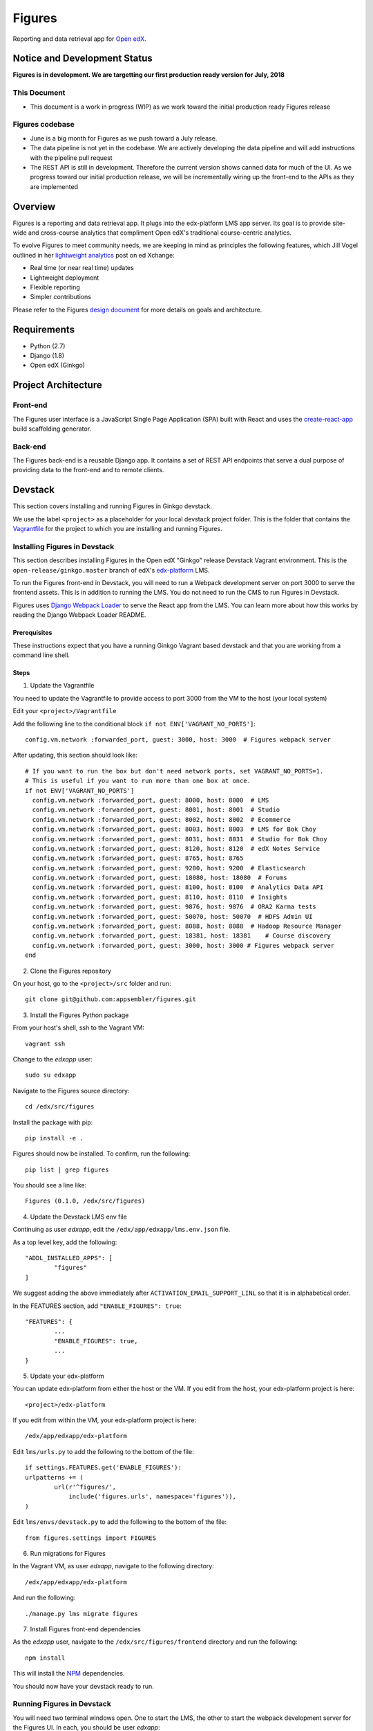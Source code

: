 =======
Figures
=======

|travis-badge| |codecov-badge|

Reporting and data retrieval app for `Open edX <https://open.edx.org/>`_.

.. _notice_section:

-----------------------------
Notice and Development Status
-----------------------------

**Figures is in development. We are targetting our first production ready version for July, 2018**

This Document
=============

* This document is a work in progress (WIP) as we work toward the initial production ready Figures release

Figures codebase
================

* June is a big month for Figures as we push toward a July release. 
* The data pipeline is not yet in the codebase. We are actively developing the data pipeline and will add instructions with the pipeline pull request
* The REST API is still in development. Therefore the current version shows canned data for much of the UI. As we progress toward our initial production release, we will be incrementally wiring up the front-end to the APIs as they are implemented

--------
Overview
--------

Figures is a reporting and data retrieval app. It plugs into the edx-platform LMS app server. Its goal is to provide site-wide and cross-course analytics that compliment Open edX's traditional course-centric analytics.

To evolve Figures to meet community needs, we are keeping in mind as principles the following features, which Jill Vogel outlined in her `lightweight analytics <https://edxchange.opencraft.com/t/analytics-lighter-faster-cheaper/202>`_ post on ed Xchange:

* Real time (or near real time) updates
* Lightweight deployment
* Flexible reporting
* Simpler contributions

Please refer to the Figures `design document <https://docs.google.com/document/d/16orj6Ag1R158-J-zSBfiY31RKQ5FuSu1O5F-zpSKOg4/>`_ for more details on goals and architecture.


------------
Requirements
------------

* Python (2.7)
* Django (1.8)
* Open edX (Ginkgo)

--------------------
Project Architecture
--------------------

Front-end
=========

The Figures user interface is a JavaScript Single Page Application (SPA) built with React and uses the `create-react-app <https://github.com/facebook/create-react-app>`_ build scaffolding generator.

Back-end
========

The Figures back-end is a reusable Django app. It contains a set of REST API endpoints that serve a dual purpose of providing data to the front-end and to remote clients.

--------
Devstack
--------

This section covers installing and running Figures in Ginkgo devstack.

We use the label ``<project>`` as a placeholder for your local devstack project folder. This is the folder that contains the `Vagrantfile <https://github.com/edx/configuration/blob/open-release/ginkgo.master/vagrant/release/devstack/Vagrantfile>`_ for the project to which you are installing and running Figures. 


Installing Figures in Devstack
==============================

This section describes installing Figures in the Open edX "Ginkgo" release Devstack Vagrant environment. This is the ``open-release/ginkgo.master`` branch of edX's `edx-platform <https://github.com/edx/edx-platform/tree/open-release/ginkgo.master>`_ LMS.

To run the Figures front-end in Devstack, you will need to run a Webpack development server on port 3000 to serve the frontend assets. This is in addition to running the LMS. You do not need to run the CMS to run Figures in Devstack.


Figures uses `Django Webpack Loader <https://github.com/owais/django-webpack-loader>`_ to serve the React app from the LMS. You can learn more about how this works by reading the Django Webpack Loader README.

Prerequisites
-------------

These instructions expect that you have a running Ginkgo Vagrant based devstack and that you are working from a command line shell.


Steps
-----

1. Update the Vagrantfile 

You need to update the Vagrantfile to provide access to port 3000 from the VM to the host (your local system)

Edit your ``<project>/Vagrantfile``

Add the following line to the conditional block ``if not ENV['VAGRANT_NO_PORTS']``::

	config.vm.network :forwarded_port, guest: 3000, host: 3000  # Figures webpack server


After updating, this section should look like::

	  # If you want to run the box but don't need network ports, set VAGRANT_NO_PORTS=1.
	  # This is useful if you want to run more than one box at once.
	  if not ENV['VAGRANT_NO_PORTS']
	    config.vm.network :forwarded_port, guest: 8000, host: 8000  # LMS
	    config.vm.network :forwarded_port, guest: 8001, host: 8001  # Studio
	    config.vm.network :forwarded_port, guest: 8002, host: 8002  # Ecommerce
	    config.vm.network :forwarded_port, guest: 8003, host: 8003  # LMS for Bok Choy
	    config.vm.network :forwarded_port, guest: 8031, host: 8031  # Studio for Bok Choy
	    config.vm.network :forwarded_port, guest: 8120, host: 8120  # edX Notes Service
	    config.vm.network :forwarded_port, guest: 8765, host: 8765
	    config.vm.network :forwarded_port, guest: 9200, host: 9200  # Elasticsearch
	    config.vm.network :forwarded_port, guest: 18080, host: 18080  # Forums
	    config.vm.network :forwarded_port, guest: 8100, host: 8100  # Analytics Data API
	    config.vm.network :forwarded_port, guest: 8110, host: 8110  # Insights
	    config.vm.network :forwarded_port, guest: 9876, host: 9876  # ORA2 Karma tests
	    config.vm.network :forwarded_port, guest: 50070, host: 50070  # HDFS Admin UI
	    config.vm.network :forwarded_port, guest: 8088, host: 8088  # Hadoop Resource Manager
	    config.vm.network :forwarded_port, guest: 18381, host: 18381    # Course discovery
	    config.vm.network :forwarded_port, guest: 3000, host: 3000 # Figures webpack server
	  end

2. Clone the Figures repository

On your host, go to the ``<project>/src`` folder and run::

	git clone git@github.com:appsembler/figures.git

3. Install the Figures Python package

From your host's shell, ssh to the Vagrant VM::

	vagrant ssh

Change to the *edxapp* user::

	sudo su edxapp

Navigate to the Figures source directory::

	cd /edx/src/figures

Install the package with pip::

	pip install -e .

Figures should now be installed. To confirm, run the following::

	pip list | grep figures

You should see a line like::

	Figures (0.1.0, /edx/src/figures)


4. Update the Devstack LMS env file

Continuing as user *edxapp*, edit the ``/edx/app/edxapp/lms.env.json`` file.

As a top level key, add the following::

	"ADDL_INSTALLED_APPS": [
		"figures"
	]

We suggest adding the above immediately after ``ACTIVATION_EMAIL_SUPPORT_LINL`` so that it is in alphabetical order.

In the FEATURES section, add ``"ENABLE_FIGURES": true``::

	"FEATURES": {
		... 
		"ENABLE_FIGURES": true,
		...
	}


5. Update your edx-platform

You can update edx-platform from either the host or the VM. If you edit from the host, your edx-platform project is here::

	<project>/edx-platform

If you edit from within the VM, your edx-platform project is here::

	/edx/app/edxapp/edx-platform


Edit ``lms/urls.py`` to add the following to the bottom of the file::


	if settings.FEATURES.get('ENABLE_FIGURES'):
    	urlpatterns += (
    		url(r'^figures/',
    		    include('figures.urls', namespace='figures')),
    	)


Edit ``lms/envs/devstack.py`` to add the following to the bottom of the file::

	from figures.settings import FIGURES


6. Run migrations for Figures

In the Vagrant VM, as user *edxapp*, navigate to the following directory::

	/edx/app/edxapp/edx-platform

And run the following::

	./manage.py lms migrate figures


7. Install Figures front-end dependencies

As the *edxapp* user, navigate to the ``/edx/src/figures/frontend`` directory and run the following::

	npm install

This will install the `NPM <https://www.npmjs.com/>`_ dependencies.


You should now have your devstack ready to run.


Running Figures in Devstack
===========================

You will need two terminal windows open. One to start the LMS, the other to start the webpack development server for the Figures UI. In each, you should be user *edxapp*::

1. Start the webpack development server::

	cd /edx/src/figures/frontend
	npm start

This will start the Webpack development server on port 3000.


2. Start the LMS::

	cd /edx/app/edxapp/edx-platform

	paver devstack lms


3. Open the LMS in a browser on your host

	a. Go to ``localhost:8000`` and log in as a staff or admin user
	b. navigate to ``localhost:8000/figures/``


The Figures main page should now be displayed.


Production Installation
-----------------------

**NOTE: We're actively developing Figure toward production release this summer.** This means there are missing parts. Please see the notice_section_ section above. Also, these instructions are a work in progress (WIP). Your feedback is welcome so that we can improve the instructions**


This section describes installing Figures in Open edX "Ginkgo" release. This is the `open-release/ginkgo.master` branch of edX's `edx-platform <https://github.com/edx/edx-platform/tree/open-release/ginkgo.master>`_ LMS.

For installing on Appsembler's `edx-platform fork <https://github.com/appsembler/edx-platform/tree/appsembler/ginkgo/master>`_ read **<TODO: Insert link to instructions doc>**

Other custom installation options may be added in the future.


It is assumed you have an instance of Open edX Gingko running in either a devstack or production style environment.

Steps
~~~~~

*NOTE: Rework the instructions to do the edx-platform modifications first*

1. Shell to the running Ginkgo instance. Become the *edxapp* user

2. Install the ``figures`` Python package 

When we add Figures to `pypi <https://pypi.python.org/pypi>`_, then installers will be able to do ``pip install figures``

Until then::

	pip install -e git+https://github.com/appsembler/figures.git#egg=figures


3. Add the following to ``lms.env.json``::

	"ADDL_INSTALLED_APPS": [
		"figures"
	]

If you are enablinhg conditional operation of edx-figures in your edx-platform fork, then add ``ENABLE_FIGURES`` as a key-value pair under the ``FEATURES`` key as follows::

	"FEATURES": {
		... 
		"ENABLE_FIGURES": true,
		...
	}

*NOTE: You also have to enable conditional features by customizing your edx-platform fork.*


4. Update the LMS settings file(s)

To get Figures to work in Ginkgo, you will need to import ``figures.settings`` in one or more of the ``lms/envs/`` settings files. We suggest one of two approaches depending on whether you need to conditionally enable Figures.

If you do not need to conditionally enable Figures, then add the following to the bottom of ``lms/envs/common.py``::

	from figures.settings import FIGURES

If you do need to conditionally enable Figures, then we suggest adding a conditional import at the bottom of both the ``lms/envs/aws.py`` and ``lms/envs/devstack.py`` as follows::

	if FEATURES.get('ENABLE_FIGURES'):
		from figures.settings import FIGURES


The above are steps to follow if you don't have your own custom settings files. If you do use custom settings files, then we suggest adding the conditional import of figures.settings in those (custom settings file(s)) instead of ``aws.py`` and ``devstack.py``

A key point is to import the ``figures.settings`` module **after** ``WEBPACK_LOADER`` has been defined.


5. Update LMS `urls.py`::

	if settings.FEATURES.get('ENABLE_FIGURES'):
    	urlpatterns += (
    		url(r'^figures/',
    		    include('figures.urls', namespace='figures')),
    	)

6. Production: Restart the app server::

	sudo /edx/bin/supervisorctl restart edxapp:lms


At this time, the CMS settings do not need to be modified.





Testing
-------

*TODO: Improve the testing instructions*

The unit tests **should** be able to run on any OS that supports Python 2.7.x

Clone the repo:
::
 	git@github.com:appsembler/figures.git

Go to the project directory:
::
	cd figures

Create a `virtualenv <https://virtualenv.pypa.io/en/stable/>`_.

Install required Python packages:
::
	pip install -r devsite/requirements.txt

From the `figures` repository root directory:
::
	pytest

If all goes well, the Figures unit tests will all complete succesfully


Future
------

Open edX "Hawthorn" will provide a plug-in architecture. This will hopefully simplify Figures installation.

How to Contribute
-----------------


TODO: Add details here or separate `CONTRIBUTING` file to the root of the repo

Reporting Security Issues
-------------------------

Please do not report security issues in public. Please email security@appsembler.org.


.. |travis-badge| image:: https://travis-ci.org/appsembler/figures.svg?branch=master
    :target: https://travis-ci.org/appsembler/figures/
    :alt: Travis

.. |codecov-badge| image:: http://codecov.io/github/appsembler/figures/coverage.svg?branch=master
    :target: http://codecov.io/github/appsembler/figures?branch=master
    :alt: Codecov

